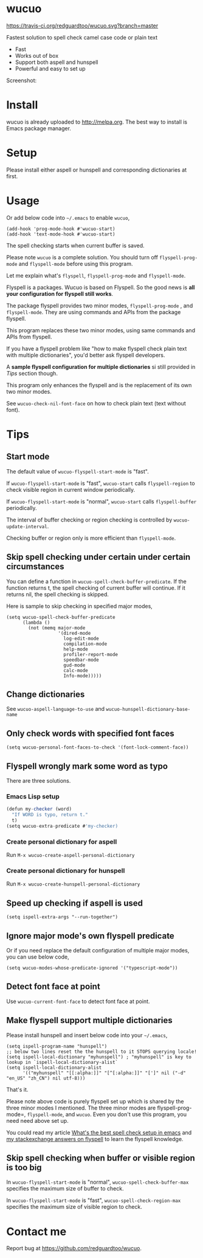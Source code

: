 * wucuo
[[file:wucuo.png]]

[[https://travis-ci.org/redguardtoo/wucuo][https://travis-ci.org/redguardtoo/wucuo.svg?branch=master]]
[[http://melpa.org/#/wucuo][file:http://melpa.org/packages/wucuo-badge.svg]]
[[http://stable.melpa.org/#/wucuo][file:http://stable.melpa.org/packages/wucuo-badge.svg]]

Fastest solution to spell check camel case code or plain text

- Fast
- Works out of box
- Support both aspell and hunspell
- Powerful and easy to set up

Screenshot:

[[file:demo.png]]

[[file:huge-file-demo-nq8.png]]

* Install
wucuo is already uploaded to [[http://melpa.org]]. The best way to install is Emacs package manager.
* Setup
Please install either aspell or hunspell and corresponding dictionaries at first.

* Usage
Or add below code into =~/.emacs= to enable =wucuo=,
#+begin_src elisp
(add-hook 'prog-mode-hook #'wucuo-start)
(add-hook 'text-mode-hook #'wucuo-start)
#+end_src

The spell checking starts when current buffer is saved.

Please note =wucuo= is a complete solution. You should turn off =flyspell-prog-mode= and =flyspell-mode= before using this program.

Let me explain what's =flyspell=, =flyspell-prog-mode= and =flyspell-mode=.

Flyspell is a packages. Wucuo is based on Flyspell. So the good news is *all your configuration for flyspell still works*.

The package flyspell provides two minor modes, =flyspell-prog-mode= , and =flyspell-mode=. They are using commands and APIs from the package flyspell.

This program replaces these two minor modes, using same commands and APIs from flyspell.

If you have a flyspell problem like "how to make flyspell check plain text with multiple dictionaries", you'd better ask flyspell developers.

A *sample flyspell configuration for multiple dictionaries* si still provided in [[Tips]] section though.

This program only enhances the flyspell and is the replacement of its own two minor modes.

See =wucuo-check-nil-font-face= on how to check plain text (text without font).
* Tips
** Start mode
The default value of =wucuo-flyspell-start-mode= is "fast".

If =wucuo-flyspell-start-mode= is "fast", =wucuo-start= calls =flyspell-region= to check visible region in current window periodically.

If =wucuo-flyspell-start-mode= is "normal", =wucuo-start= calls =flyspell-buffer= periodically.

The interval of buffer checking or region checking is controlled by =wucuo-update-interval=.

Checking buffer or region only is more efficient than =flyspell-mode=.
** Skip spell checking under certain under certain circumstances

You can define a function in =wucuo-spell-check-buffer-predicate=. If the function returns t, the spell checking of current buffer will continue. If it returns nil, the spell checking is skipped.

Here is sample to skip checking in specified major modes,
#+begin_src elisp
(setq wucuo-spell-check-buffer-predicate
      (lambda ()
        (not (memq major-mode
                   '(dired-mode
                     log-edit-mode
                     compilation-mode
                     help-mode
                     profiler-report-mode
                     speedbar-mode
                     gud-mode
                     calc-mode
                     Info-mode)))))
#+end_src
** Change dictionaries
See =wucuo-aspell-language-to-use= and =wucuo-hunspell-dictionary-base-name=
** Only check words with specified font faces
#+begin_src elisp
(setq wucuo-personal-font-faces-to-check '(font-lock-comment-face))
#+end_src
** Flyspell wrongly mark some word as typo
There are three solutions.
*** Emacs Lisp setup
#+begin_src javascript
(defun my-checker (word)
  "If WORD is typo, return t."
  t)
(setq wucuo-extra-predicate #'my-checker)
#+end_src
*** Create personal dictionary for aspell
Run =M-x wucuo-create-aspell-personal-dictionary=
*** Create personal dictionary for hunspell
Run =M-x wucuo-create-hunspell-personal-dictionary=
** Speed up checking if aspell is used
#+begin_src elisp
(setq ispell-extra-args "--run-together")
#+end_src
** Ignore major mode's own flyspell predicate
Or if you need replace the default configuration of multiple major modes, you can use below code,
#+begin_src elisp
(setq wucuo-modes-whose-predicate-ignored '("typescript-mode"))
#+end_src
** Detect font face at point
Use =wucuo-current-font-face= to detect font face at point.
** Make flyspell support multiple dictionaries
Please install hunspell and insert below code into your =~/.emacs=,
#+begin_src elisp
(setq ispell-program-name "hunspell")
;; below two lines reset the the hunspell to it STOPS querying locale!
(setq ispell-local-dictionary "myhunspell") ; "myhunspell" is key to lookup in `ispell-local-dictionary-alist`
(setq ispell-local-dictionary-alist
      '(("myhunspell" "[[:alpha:]]" "[^[:alpha:]]" "[']" nil ("-d" "en_US" "zh_CN") nil utf-8)))
#+end_src

That's it.

Please note above code is purely flyspell set up which is shared by the three minor modes I mentioned. The three minor modes are flyspell-prog-mode=, =flyspell-mode=, and =wucuo=. Even you don't use this program, you need need above set up.

You could read my article [[https://blog.binchen.org/posts/what-s-the-best-spell-check-set-up-in-emacs.html][What's the best spell check setup in emacs]] and [[https://emacs.stackexchange.com/questions/21378/spell-check-with-multiple-dictionaries/22240#22240][my stackexchange answers on flyspell]] to learn the flyspell knowledge.
** Skip spell checking when buffer or visible region is too big
In =wucuo-flyspell-start-mode= is "normal", =wucuo-spell-check-buffer-max= specifies the maximum size of buffer to check.

In =wucuo-flyspell-start-mode= is "fast", =wucuo-spell-check-region-max= specifies the maximum size of visible region to check.
* Contact me
Report bug at [[https://github.com/redguardtoo/wucuo]].

